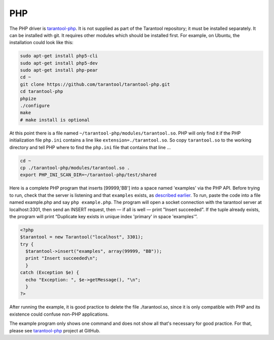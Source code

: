 =====================================================================
                            PHP
=====================================================================

The PHP driver is `tarantool-php`_. It is not supplied as part of the Tarantool
repository; it must be installed separately. It can be installed with git. It
requires other modules which should be installed first. For example, on Ubuntu,
the installation could look like this:

.. code-block:: bash

    sudo apt-get install php5-cli
    sudo apt-get install php5-dev
    sudo apt-get install php-pear
    cd ~
    git clone https://github.com/tarantool/tarantool-php.git
    cd tarantool-php
    phpize
    ./configure
    make
    # make install is optional

At this point there is a file named ``~/tarantool-php/modules/tarantool.so``.
PHP will only find it if the PHP initialization file ``php.ini`` contains a
line like ``extension=./tarantool.so``. So copy ``tarantool.so`` to the working
directory and tell PHP where to find the ``php.ini`` file that contains that line ...

.. code-block:: bash

    cd ~
    cp ./tarantool-php/modules/tarantool.so .
    export PHP_INI_SCAN_DIR=~/tarantool-php/test/shared

Here is a complete PHP program that inserts [99999,'BB'] into a space named 'examples'
via the PHP API. Before trying to run, check that the server is listening and that
``examples`` exists, as `described earlier`_. To run, paste the code into a file named
example.php and say ``php example.php``. The program will open a socket connection with
the tarantool server at localhost:3301, then send an INSERT request, then — if all is
well — print "Insert succeeded". If the tuple already exists, the program will print
“Duplicate key exists in unique index 'primary' in space 'examples'”.

.. code-block:: php

    <?php
    $tarantool = new Tarantool("localhost", 3301);
    try {
      $tarantool->insert("examples", array(99999, "BB"));
      print "Insert succeeded\n";
      }
    catch (Exception $e) {
      echo "Exception: ", $e->getMessage(), "\n";
      }
    ?>

After running the example, it is good practice to delete the file ./tarantool.so,
since it is only compatible with PHP and its existence could confuse non-PHP
applications.

The example program only shows one command and does not show all that's necessary
for good practice. For that, please see `tarantool-php`_ project at GitHub.

.. _described earlier: https://en.wikipedia.org/wiki/Cpan
.. _tarantool-php: https://github.com/tarantool/tarantool-php
